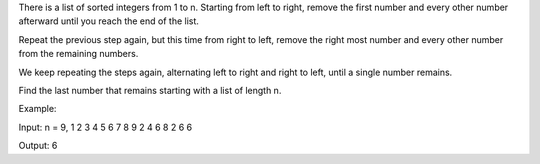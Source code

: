 There is a list of sorted integers from 1 to n. Starting from left to
right, remove the first number and every other number afterward until
you reach the end of the list.

Repeat the previous step again, but this time from right to left, remove
the right most number and every other number from the remaining numbers.

We keep repeating the steps again, alternating left to right and right
to left, until a single number remains.

Find the last number that remains starting with a list of length n.

Example:

Input: n = 9, 1 2 3 4 5 6 7 8 9 2 4 6 8 2 6 6

Output: 6

